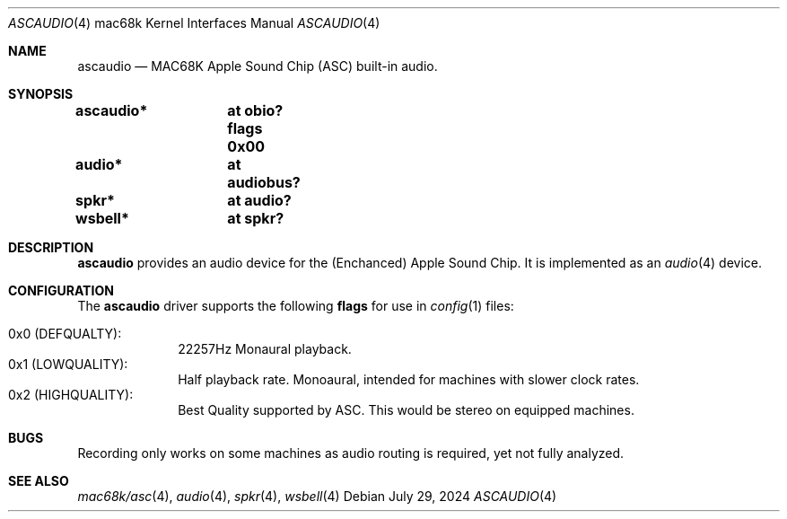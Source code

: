 .\"	$NetBSD: ascaudio.4,v 1.1 2024/08/01 13:41:14 nat Exp $
.\" Copyright (c) 2024  Nathanial Sloss <nathanialsloss@yahoo.com.au>
.\" All rights reserved.
.\"
.\" Redistribution and use in source and binary forms, with or without
.\" modification, are permitted provided that the following conditions
.\" are met:
.\" 1. Redistributions of source code must retain the above copyright
.\"    notice, this list of conditions and the following disclaimer.
.\" 2. Redistributions in binary form must reproduce the above copyright
.\"    notice, this list of conditions and the following disclaimer in the
.\"    documentation and/or other materials provided with the distribution.
.\"
.\" THIS SOFTWARE IS PROVIDED BY THE NETBSD FOUNDATION, INC. AND CONTRIBUTORS
.\" ``AS IS'' AND ANY EXPRESS OR IMPLIED WARRANTIES, INCLUDING, BUT NOT LIMITED
.\" TO, THE IMPLIED WARRANTIES OF MERCHANTABILITY AND FITNESS FOR A PARTICULAR
.\" PURPOSE ARE DISCLAIMED.  IN NO EVENT SHALL THE FOUNDATION OR CONTRIBUTORS
.\" BE LIABLE FOR ANY DIRECT, INDIRECT, INCIDENTAL, SPECIAL, EXEMPLARY, OR
.\" CONSEQUENTIAL DAMAGES (INCLUDING, BUT NOT LIMITED TO, PROCUREMENT OF
.\" SUBSTITUTE GOODS OR SERVICES; LOSS OF USE, DATA, OR PROFITS; OR BUSINESS
.\" INTERRUPTION) HOWEVER CAUSED AND ON ANY THEORY OF LIABILITY, WHETHER IN
.\" CONTRACT, STRICT LIABILITY, OR TORT (INCLUDING NEGLIGENCE OR OTHERWISE)
.\" ARISING IN ANY WAY OUT OF THE USE OF THIS SOFTWARE, EVEN IF ADVISED OF THE
.\" POSSIBILITY OF SUCH DAMAGE.
.\"
.Dd July 29, 2024
.Dt ASCAUDIO 4 mac68k
.Os
.Sh NAME
.Nm ascaudio
.Nd MAC68K Apple Sound Chip (ASC) built-in audio.
.Sh SYNOPSIS
.Cd ascaudio*	at obio? flags 0x00
.Cd audio*	at audiobus?
.Cd spkr*	at audio?
.Cd wsbell*	at spkr?
.Sh DESCRIPTION
.Nm
provides an audio device for the (Enchanced) Apple Sound Chip.
It is implemented as an
.Xr audio 4
device.
.Sh CONFIGURATION
The
.Nm
driver supports the following
.Sy flags
for use in
.Xr config 1
files:
.Pp
.Bl -tag -compact -width "quality:"
.It  0x0 (DEFQUALTY) :
22257Hz Monaural playback.
.It  0x1 (LOWQUALITY) :
Half playback rate.
Monoaural, intended for machines with slower clock rates.
.It 0x2 (HIGHQUALITY) :
Best Quality supported by ASC.
This would be stereo on equipped machines.
.El
.\"
.Sh BUGS
Recording only works on some machines as audio routing is required, yet not fully analyzed.
.Sh SEE ALSO
.Xr mac68k/asc 4 ,
.Xr audio 4 ,
.Xr spkr 4 ,
.Xr wsbell 4
